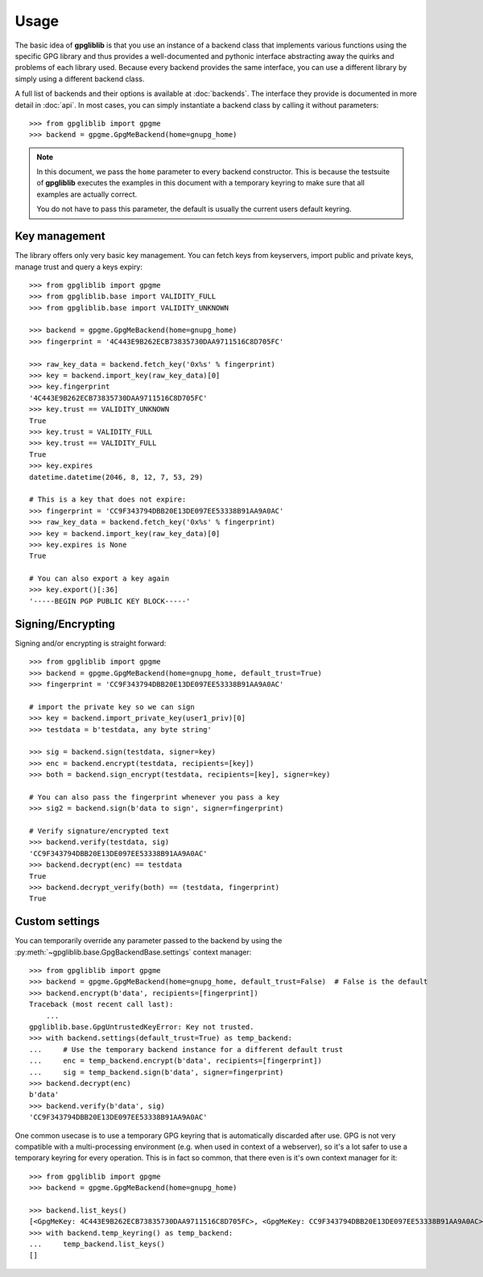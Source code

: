 #####
Usage
#####

The basic idea of **gpgliblib** is that you use an instance of a backend class that implements
various functions using the specific GPG library and thus provides a well-documented and pythonic
interface abstracting away the quirks and problems of each library used. Because every backend
provides the same interface, you can use a different library by simply using a different backend
class.

A full list of backends and their options is available at :doc:`backends`. The interface they
provide is documented in more detail in :doc:`api`.  In most cases, you can simply instantiate a
backend class by calling it without parameters::

   >>> from gpgliblib import gpgme
   >>> backend = gpgme.GpgMeBackend(home=gnupg_home)

.. NOTE::

   In this document, we pass the ``home`` parameter to every backend constructor. This is because
   the testsuite of **gpgliblib** executes the examples in this document with a temporary keyring
   to make sure that all examples are actually correct.

   You do not have to pass this parameter, the default is usually the current users default
   keyring.

**************
Key management
**************

The library offers only very basic key management. You can fetch keys from keyservers, import
public and private keys, manage trust and query a keys expiry::

   >>> from gpgliblib import gpgme
   >>> from gpgliblib.base import VALIDITY_FULL
   >>> from gpgliblib.base import VALIDITY_UNKNOWN

   >>> backend = gpgme.GpgMeBackend(home=gnupg_home)
   >>> fingerprint = '4C443E9B262ECB73835730DAA9711516C8D705FC'

   >>> raw_key_data = backend.fetch_key('0x%s' % fingerprint)
   >>> key = backend.import_key(raw_key_data)[0]
   >>> key.fingerprint
   '4C443E9B262ECB73835730DAA9711516C8D705FC'
   >>> key.trust == VALIDITY_UNKNOWN
   True
   >>> key.trust = VALIDITY_FULL
   >>> key.trust == VALIDITY_FULL
   True
   >>> key.expires
   datetime.datetime(2046, 8, 12, 7, 53, 29)

   # This is a key that does not expire:
   >>> fingerprint = 'CC9F343794DBB20E13DE097EE53338B91AA9A0AC'
   >>> raw_key_data = backend.fetch_key('0x%s' % fingerprint)
   >>> key = backend.import_key(raw_key_data)[0]
   >>> key.expires is None
   True

   # You can also export a key again
   >>> key.export()[:36]
   '-----BEGIN PGP PUBLIC KEY BLOCK-----'

******************
Signing/Encrypting
******************

Signing and/or encrypting is straight forward::

   >>> from gpgliblib import gpgme
   >>> backend = gpgme.GpgMeBackend(home=gnupg_home, default_trust=True)
   >>> fingerprint = 'CC9F343794DBB20E13DE097EE53338B91AA9A0AC'

   # import the private key so we can sign
   >>> key = backend.import_private_key(user1_priv)[0]
   >>> testdata = b'testdata, any byte string'

   >>> sig = backend.sign(testdata, signer=key)
   >>> enc = backend.encrypt(testdata, recipients=[key])
   >>> both = backend.sign_encrypt(testdata, recipients=[key], signer=key)

   # You can also pass the fingerprint whenever you pass a key
   >>> sig2 = backend.sign(b'data to sign', signer=fingerprint)

   # Verify signature/encrypted text
   >>> backend.verify(testdata, sig)
   'CC9F343794DBB20E13DE097EE53338B91AA9A0AC'
   >>> backend.decrypt(enc) == testdata
   True
   >>> backend.decrypt_verify(both) == (testdata, fingerprint)
   True

***************
Custom settings
***************

You can temporarily override any parameter passed to the backend by using the
:py:meth:`~gpgliblib.base.GpgBackendBase.settings` context manager::

   >>> from gpgliblib import gpgme
   >>> backend = gpgme.GpgMeBackend(home=gnupg_home, default_trust=False)  # False is the default
   >>> backend.encrypt(b'data', recipients=[fingerprint])
   Traceback (most recent call last):
       ...
   gpgliblib.base.GpgUntrustedKeyError: Key not trusted.
   >>> with backend.settings(default_trust=True) as temp_backend:
   ...     # Use the temporary backend instance for a different default trust
   ...     enc = temp_backend.encrypt(b'data', recipients=[fingerprint])
   ...     sig = temp_backend.sign(b'data', signer=fingerprint)
   >>> backend.decrypt(enc)
   b'data'
   >>> backend.verify(b'data', sig)
   'CC9F343794DBB20E13DE097EE53338B91AA9A0AC'

One common usecase is to use a temporary GPG keyring that is automatically discarded after use. GPG
is not very compatible with a multi-processing environment (e.g. when used in context of a
webserver), so it's a lot safer to use a temporary keyring for every operation. This is in fact so
common, that there even is it's own context manager for it::

   >>> from gpgliblib import gpgme
   >>> backend = gpgme.GpgMeBackend(home=gnupg_home)

   >>> backend.list_keys()
   [<GpgMeKey: 4C443E9B262ECB73835730DAA9711516C8D705FC>, <GpgMeKey: CC9F343794DBB20E13DE097EE53338B91AA9A0AC>]
   >>> with backend.temp_keyring() as temp_backend:
   ...     temp_backend.list_keys()
   []
